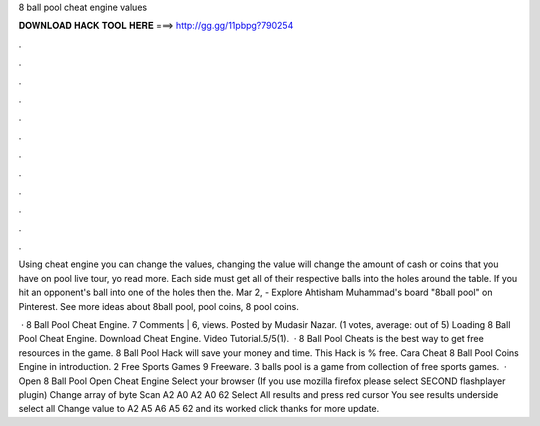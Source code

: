 8 ball pool cheat engine values



𝐃𝐎𝐖𝐍𝐋𝐎𝐀𝐃 𝐇𝐀𝐂𝐊 𝐓𝐎𝐎𝐋 𝐇𝐄𝐑𝐄 ===> http://gg.gg/11pbpg?790254



.



.



.



.



.



.



.



.



.



.



.



.

Using cheat engine you can change the values, changing the value will change the amount of cash or coins that you have on pool live tour, yo read more. Each side must get all of their respective balls into the holes around the table. If you hit an opponent's ball into one of the holes then the. Mar 2, - Explore Ahtisham Muhammad's board "8ball pool" on Pinterest. See more ideas about 8ball pool, pool coins, 8 pool coins.

 · 8 Ball Pool Cheat Engine. 7 Comments | 6, views. Posted by Mudasir Nazar. (1 votes, average: out of 5) Loading 8 Ball Pool Cheat Engine. Download Cheat Engine. Video Tutorial.5/5(1).  · 8 Ball Pool Cheats is the best way to get free resources in the game. 8 Ball Pool Hack will save your money and time. This Hack is % free. Cara Cheat 8 Ball Pool Coins Engine in introduction. 2 Free Sports Games 9 Freeware. 3 balls pool is a game from collection of free sports games.  · Open 8 Ball Pool Open Cheat Engine Select your browser (If you use mozilla firefox please select SECOND flashplayer plugin) Change array of byte Scan A2 A0 A2 A0 62 Select All results and press red cursor You see results underside select all Change value to A2 A5 A6 A5 62 and its worked click thanks for more update.
